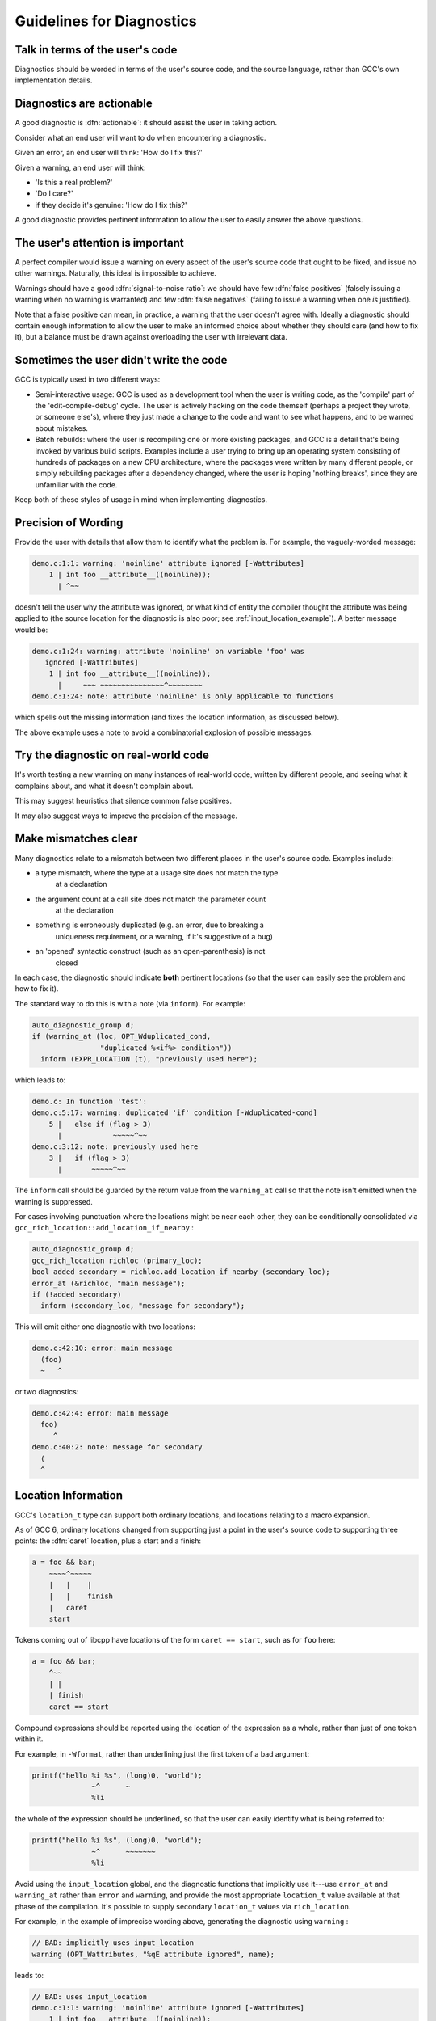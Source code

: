 ..
  Copyright 1988-2022 Free Software Foundation, Inc.
  This is part of the GCC manual.
  For copying conditions, see the GPL license file

.. _guidelines-for-diagnostics:

Guidelines for Diagnostics
**************************

.. index:: guidelines for diagnostics

.. index:: diagnostics, guidelines for

Talk in terms of the user's code
^^^^^^^^^^^^^^^^^^^^^^^^^^^^^^^^

Diagnostics should be worded in terms of the user's source code, and the
source language, rather than GCC's own implementation details.

Diagnostics are actionable
^^^^^^^^^^^^^^^^^^^^^^^^^^

.. index:: diagnostics, actionable

A good diagnostic is :dfn:`actionable`: it should assist the user in
taking action.

Consider what an end user will want to do when encountering a diagnostic.

Given an error, an end user will think: 'How do I fix this?'

Given a warning, an end user will think:

* 'Is this a real problem?'

* 'Do I care?'

* if they decide it's genuine: 'How do I fix this?'

A good diagnostic provides pertinent information to allow the user to
easily answer the above questions.

The user's attention is important
^^^^^^^^^^^^^^^^^^^^^^^^^^^^^^^^^

A perfect compiler would issue a warning on every aspect of the user's
source code that ought to be fixed, and issue no other warnings.
Naturally, this ideal is impossible to achieve.

.. index:: signal-to-noise ratio (metaphorical usage for diagnostics)

.. index:: diagnostics, false positive

.. index:: diagnostics, true positive

.. index:: false positive

.. index:: true positive

Warnings should have a good :dfn:`signal-to-noise ratio`: we should have few
:dfn:`false positives` (falsely issuing a warning when no warning is
warranted) and few :dfn:`false negatives` (failing to issue a warning when
one *is* justified).

Note that a false positive can mean, in practice, a warning that the
user doesn't agree with.  Ideally a diagnostic should contain enough
information to allow the user to make an informed choice about whether
they should care (and how to fix it), but a balance must be drawn against
overloading the user with irrelevant data.

Sometimes the user didn't write the code
^^^^^^^^^^^^^^^^^^^^^^^^^^^^^^^^^^^^^^^^

GCC is typically used in two different ways:

* Semi-interactive usage: GCC is used as a development tool when the user
  is writing code, as the 'compile' part of the 'edit-compile-debug'
  cycle.  The user is actively hacking on the code themself (perhaps a
  project they wrote, or someone else's), where they just made a change
  to the code and want to see what happens, and to be warned about
  mistakes.

* Batch rebuilds: where the user is recompiling one or more existing
  packages, and GCC is a detail that's being invoked by various build
  scripts.  Examples include a user trying to bring up an operating system
  consisting of hundreds of packages on a new CPU architecture, where the
  packages were written by many different people, or simply rebuilding
  packages after a dependency changed, where the user is hoping
  'nothing breaks', since they are unfamiliar with the code.

Keep both of these styles of usage in mind when implementing diagnostics.

Precision of Wording
^^^^^^^^^^^^^^^^^^^^

Provide the user with details that allow them to identify what the
problem is.  For example, the vaguely-worded message:

.. code-block:: c++

  demo.c:1:1: warning: 'noinline' attribute ignored [-Wattributes]
      1 | int foo __attribute__((noinline));
        | ^~~

doesn't tell the user why the attribute was ignored, or what kind of
entity the compiler thought the attribute was being applied to (the
source location for the diagnostic is also poor;
see :ref:`input_location_example`).
A better message would be:

.. code-block:: c++

  demo.c:1:24: warning: attribute 'noinline' on variable 'foo' was
     ignored [-Wattributes]
      1 | int foo __attribute__((noinline));
        |     ~~~ ~~~~~~~~~~~~~~~^~~~~~~~~
  demo.c:1:24: note: attribute 'noinline' is only applicable to functions

which spells out the missing information (and fixes the location
information, as discussed below).

The above example uses a note to avoid a combinatorial explosion of possible
messages.

Try the diagnostic on real-world code
^^^^^^^^^^^^^^^^^^^^^^^^^^^^^^^^^^^^^

It's worth testing a new warning on many instances of real-world code,
written by different people, and seeing what it complains about, and
what it doesn't complain about.

This may suggest heuristics that silence common false positives.

It may also suggest ways to improve the precision of the message.

Make mismatches clear
^^^^^^^^^^^^^^^^^^^^^

Many diagnostics relate to a mismatch between two different places in the
user's source code.  Examples include:

* a type mismatch, where the type at a usage site does not match the type
    at a declaration

* the argument count at a call site does not match the parameter count
    at the declaration

* something is erroneously duplicated (e.g. an error, due to breaking a
    uniqueness requirement, or a warning, if it's suggestive of a bug)

* an 'opened' syntactic construct (such as an open-parenthesis) is not
    closed

  .. TODO: more examples?

In each case, the diagnostic should indicate **both** pertinent
locations (so that the user can easily see the problem and how to fix it).

The standard way to do this is with a note (via ``inform``).  For
example:

.. code-block:: c++

    auto_diagnostic_group d;
    if (warning_at (loc, OPT_Wduplicated_cond,
                    "duplicated %<if%> condition"))
      inform (EXPR_LOCATION (t), "previously used here");

which leads to:

.. code-block:: c++

  demo.c: In function 'test':
  demo.c:5:17: warning: duplicated 'if' condition [-Wduplicated-cond]
      5 |   else if (flag > 3)
        |            ~~~~~^~~
  demo.c:3:12: note: previously used here
      3 |   if (flag > 3)
        |       ~~~~~^~~

The ``inform`` call should be guarded by the return value from the
``warning_at`` call so that the note isn't emitted when the warning
is suppressed.

For cases involving punctuation where the locations might be near
each other, they can be conditionally consolidated via
``gcc_rich_location::add_location_if_nearby`` :

.. code-block:: c++

      auto_diagnostic_group d;
      gcc_rich_location richloc (primary_loc);
      bool added secondary = richloc.add_location_if_nearby (secondary_loc);
      error_at (&richloc, "main message");
      if (!added secondary)
        inform (secondary_loc, "message for secondary");

This will emit either one diagnostic with two locations:

.. code-block:: c++

    demo.c:42:10: error: main message
      (foo)
      ~   ^

or two diagnostics:

.. code-block:: c++

    demo.c:42:4: error: main message
      foo)
         ^
    demo.c:40:2: note: message for secondary
      (
      ^

Location Information
^^^^^^^^^^^^^^^^^^^^

.. index:: diagnostics, locations

.. index:: location information

.. index:: source code, location information

.. index:: caret

GCC's ``location_t`` type can support both ordinary locations,
and locations relating to a macro expansion.

As of GCC 6, ordinary locations changed from supporting just a
point in the user's source code to supporting three points: the
:dfn:`caret` location, plus a start and a finish:

.. code-block:: c++

        a = foo && bar;
            ~~~~^~~~~~
            |   |    |
            |   |    finish
            |   caret
            start

Tokens coming out of libcpp have locations of the form ``caret == start``,
such as for ``foo`` here:

.. code-block:: c++

        a = foo && bar;
            ^~~
            | |
            | finish
            caret == start

Compound expressions should be reported using the location of the
expression as a whole, rather than just of one token within it.

For example, in ``-Wformat``, rather than underlining just the first
token of a bad argument:

.. code-block:: c++

     printf("hello %i %s", (long)0, "world");
                   ~^      ~
                   %li

the whole of the expression should be underlined, so that the user can
easily identify what is being referred to:

.. code-block:: c++

     printf("hello %i %s", (long)0, "world");
                   ~^      ~~~~~~~
                   %li

.. this was r251239

Avoid using the ``input_location`` global, and the diagnostic functions
that implicitly use it---use ``error_at`` and ``warning_at`` rather
than ``error`` and ``warning``, and provide the most appropriate
``location_t`` value available at that phase of the compilation.  It's
possible to supply secondary ``location_t`` values via
``rich_location``.

For example, in the example of imprecise wording above, generating the
diagnostic using ``warning`` :

.. code-block:: c++

    // BAD: implicitly uses input_location
    warning (OPT_Wattributes, "%qE attribute ignored", name);

leads to:

.. code-block:: c++

  // BAD: uses input_location
  demo.c:1:1: warning: 'noinline' attribute ignored [-Wattributes]
      1 | int foo __attribute__((noinline));
        | ^~~

which thus happened to use the location of the ``int`` token, rather
than that of the attribute.  Using ``warning_at`` with the location of
the attribute, providing the location of the declaration in question
as a secondary location, and adding a note:

.. code-block:: c++

    auto_diagnostic_group d;
    gcc_rich_location richloc (attrib_loc);
    richloc.add_range (decl_loc);
    if (warning_at (OPT_Wattributes, &richloc,
                    "attribute %qE on variable %qE was ignored", name))
      inform (attrib_loc, "attribute %qE is only applicable to functions");

would lead to:

.. code-block:: c++

  // OK: use location of attribute, with a secondary location
  demo.c:1:24: warning: attribute 'noinline' on variable 'foo' was
     ignored [-Wattributes]
      1 | int foo __attribute__((noinline));
        |     ~~~ ~~~~~~~~~~~~~~~^~~~~~~~~
  demo.c:1:24: note: attribute 'noinline' is only applicable to functions

.. TODO labelling of ranges

Coding Conventions
^^^^^^^^^^^^^^^^^^

See the `diagnostics section <https://gcc.gnu.org/codingconventions.html#Diagnostics>`_ of the GCC coding conventions.

In the C++ front end, when comparing two types in a message, use :samp:`%H`
and :samp:`%I` rather than :samp:`%T`, as this allows the diagnostics
subsystem to highlight differences between template-based types.
For example, rather than using :samp:`%qT`:

.. code-block:: c++

    // BAD: a pair of %qT used in C++ front end for type comparison
    error_at (loc, "could not convert %qE from %qT to %qT", expr,
              TREE_TYPE (expr), type);

which could lead to:

.. code-block:: c++

  error: could not convert 'map<int, double>()' from 'map<int,double>'
     to 'map<int,int>'

using :samp:`%H` and :samp:`%I` (via :samp:`%qH` and :samp:`%qI`):

.. code-block:: c++

    // OK: compare types in C++ front end via %qH and %qI
    error_at (loc, "could not convert %qE from %qH to %qI", expr,
              TREE_TYPE (expr), type);

allows the above output to be simplified to:

.. code-block:: c++

  error: could not convert 'map<int, double>()' from 'map<[...],double>'
     to 'map<[...],int>'

where the ``double`` and ``int`` are colorized to highlight them.

.. %H and %I were added in r248698.

Group logically-related diagnostics
^^^^^^^^^^^^^^^^^^^^^^^^^^^^^^^^^^^

Use ``auto_diagnostic_group`` when issuing multiple related
diagnostics (seen in various examples on this page).  This informs the
diagnostic subsystem that all diagnostics issued within the lifetime
of the ``auto_diagnostic_group`` are related.  For example,
:option:`-fdiagnostics-format`:samp:`=json` will treat the first diagnostic
emitted within the group as a top-level diagnostic, and all subsequent
diagnostics within the group as its children.

Quoting
^^^^^^^

Text should be quoted by either using the :samp:`q` modifier in a directive
such as :samp:`%qE`, or by enclosing the quoted text in a pair of :samp:`%<`
and :samp:`%>` directives, and never by using explicit quote characters.
The directives handle the appropriate quote characters for each language
and apply the correct color or highlighting.

The following elements should be quoted in GCC diagnostics:

* Language keywords.

* Tokens.

* Boolean, numerical, character, and string constants that appear in the
  source code.

* Identifiers, including function, macro, type, and variable names.

Other elements such as numbers that do not refer to numeric constants that
appear in the source code should not be quoted. For example, in the message:

.. code-block:: c++

  argument %d of %qE must be a pointer type

since the argument number does not refer to a numerical constant in the
source code it should not be quoted.

Spelling and Terminology
^^^^^^^^^^^^^^^^^^^^^^^^

See the `terminology and markup <https://gcc.gnu.org/codingconventions.html#Spelling
Spelling>`_ section of the GCC coding conventions.

Fix-it hints
^^^^^^^^^^^^

.. index:: fix-it hints

.. index:: diagnostics guidelines, fix-it hints

GCC's diagnostic subsystem can emit :dfn:`fix-it hints`: small suggested
edits to the user's source code.

They are printed by default underneath the code in question.  They
can also be viewed via :option:`-fdiagnostics-generate-patch` and
:option:`-fdiagnostics-parseable-fixits`.  With the latter, an IDE
ought to be able to offer to automatically apply the suggested fix.

Fix-it hints contain code fragments, and thus they should not be marked
for translation.

Fix-it hints can be added to a diagnostic by using a ``rich_location``
rather than a ``location_t`` - the fix-it hints are added to the
``rich_location`` using one of the various ``add_fixit`` member
functions of ``rich_location``.  They are documented with
``rich_location`` in :samp:`libcpp/line-map.h`.
It's easiest to use the ``gcc_rich_location`` subclass of
``rich_location`` found in :samp:`gcc-rich-location.h`, as this
implicitly supplies the ``line_table`` variable.

For example:

.. code-block:: c++

     if (const char *suggestion = hint.suggestion ())
       {
         gcc_rich_location richloc (location);
         richloc.add_fixit_replace (suggestion);
         error_at (&richloc,
                   "%qE does not name a type; did you mean %qs?",
                   id, suggestion);
       }

which can lead to:

.. code-block:: c++

  spellcheck-typenames.C:73:1: error: 'singed' does not name a type; did
     you mean 'signed'?
     73 | singed char ch;
        | ^~~~~~
        | signed

Non-trivial edits can be built up by adding multiple fix-it hints to one
``rich_location``.  It's best to express the edits in terms of the
locations of individual tokens.  Various handy functions for adding
fix-it hints for idiomatic C and C++ can be seen in
:samp:`gcc-rich-location.h`.

Fix-it hints should work
~~~~~~~~~~~~~~~~~~~~~~~~

When implementing a fix-it hint, please verify that the suggested edit
leads to fixed, compilable code.  (Unfortunately, this currently must be
done by hand using :option:`-fdiagnostics-generate-patch`.  It would be
good to have an automated way of verifying that fix-it hints actually fix
the code).

For example, a 'gotcha' here is to forget to add a space when adding a
missing reserved word.  Consider a C++ fix-it hint that adds
``typename`` in front of a template declaration.  A naive way to
implement this might be:

.. code-block:: c++

  gcc_rich_location richloc (loc);
  // BAD: insertion is missing a trailing space
  richloc.add_fixit_insert_before ("typename");
  error_at (&richloc, "need %<typename%> before %<%T::%E%> because "
                       "%qT is a dependent scope",
                       parser->scope, id, parser->scope);

When applied to the code, this might lead to:

.. code-block:: c++

  T::type x;

being 'corrected' to:

.. code-block:: c++

  typenameT::type x;

In this case, the correct thing to do is to add a trailing space after
``typename`` :

.. code-block:: c++

  gcc_rich_location richloc (loc);
  // OK: note that here we have a trailing space
  richloc.add_fixit_insert_before ("typename ");
  error_at (&richloc, "need %<typename%> before %<%T::%E%> because "
                       "%qT is a dependent scope",
                       parser->scope, id, parser->scope);

leading to this corrected code:

.. code-block:: c++

  typename T::type x;

Express deletion in terms of deletion, not replacement
~~~~~~~~~~~~~~~~~~~~~~~~~~~~~~~~~~~~~~~~~~~~~~~~~~~~~~

It's best to express deletion suggestions in terms of deletion fix-it
hints, rather than replacement fix-it hints.  For example, consider this:

.. code-block:: c++

      auto_diagnostic_group d;
      gcc_rich_location richloc (location_of (retval));
      tree name = DECL_NAME (arg);
      richloc.add_fixit_replace (IDENTIFIER_POINTER (name));
      warning_at (&richloc, OPT_Wredundant_move,
                  "redundant move in return statement");

which is intended to e.g. replace a ``std::move`` with the underlying
value:

.. code-block:: c++

     return std::move (retval);
            ~~~~~~~~~~^~~~~~~~
            retval

where the change has been expressed as replacement, replacing
with the name of the declaration.
This works for simple cases, but consider this case:

.. code-block:: c++

  #ifdef SOME_CONFIG_FLAG
  # define CONFIGURY_GLOBAL global_a
  #else
  # define CONFIGURY_GLOBAL global_b
  #endif

  int fn ()
  {
    return std::move (CONFIGURY_GLOBAL /* some comment */);
  }

The above implementation erroneously strips out the macro and the
comment in the fix-it hint:

.. code-block:: c++

     return std::move (CONFIGURY_GLOBAL /* some comment */);
            ~~~~~~~~~~^~~~~~~~~~~~~~~~~~~~~~~~~~~~~~~~~~~~~
            global_a

and thus this resulting code:

.. code-block:: c++

     return global_a;

It's better to do deletions in terms of deletions; deleting the
``std::move (`` and the trailing close-paren, leading to
this:

.. code-block:: c++

     return std::move (CONFIGURY_GLOBAL /* some comment */);
            ~~~~~~~~~~^~~~~~~~~~~~~~~~~~~~~~~~~~~~~~~~~~~~~
            CONFIGURY_GLOBAL /* some comment */

and thus this result:

.. code-block:: c++

     return CONFIGURY_GLOBAL /* some comment */;

Unfortunately, the pertinent ``location_t`` values are not always
available.

.. the above was https://gcc.gnu.org/ml/gcc-patches/2018-08/msg01474.html

Multiple suggestions
~~~~~~~~~~~~~~~~~~~~

In the rare cases where you need to suggest more than one mutually
exclusive solution to a problem, this can be done by emitting
multiple notes and calling
``rich_location::fixits_cannot_be_auto_applied`` on each note's
``rich_location``.  If this is called, then the fix-it hints in
the ``rich_location`` will be printed, but will not be added to
generated patches.

